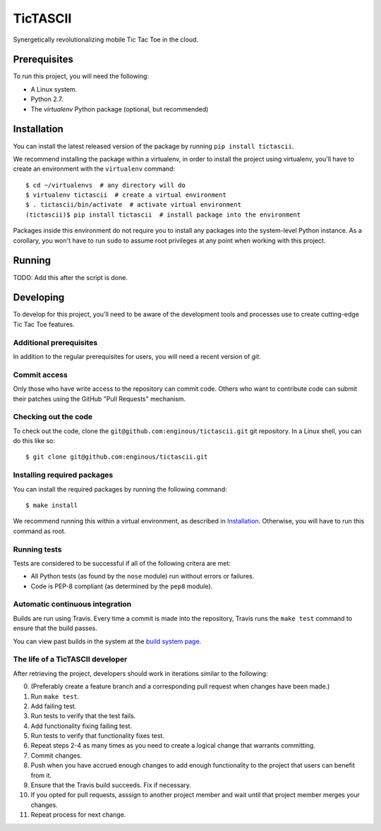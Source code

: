 =========
TicTASCII
=========

Synergetically revolutionalizing mobile Tic Tac Toe in the cloud.

Prerequisites
=============

To run this project, you will need the following:

* A Linux system.
* Python 2.7.
* The `virtualenv` Python package (optional, but recommended)

Installation
============

You can install the latest released version of the package by running
``pip install tictascii``.

We recommend installing the package within a virtualenv, in order to
install the project using virtualenv, you'll have to create an environment
with the ``virtualenv`` command::

    $ cd ~/virtualenvs  # any directory will do
    $ virtualenv tictascii  # create a virtual environment
    $ . tictascii/bin/activate  # activate virtual environment
    (tictascii)$ pip install tictascii  # install package into the environment

Packages inside this environment do not require you to install any packages
into the system-level Python instance.  As a corollary, you won't have to run
``sudo`` to assume root privileges at any point when working with this project.

Running
=======

TODO: Add this after the script is done.


Developing
==========

To develop for this project, you'll need to be aware of the development tools
and processes use to create cutting-edge Tic Tac Toe features.

Additional prerequisites
~~~~~~~~~~~~~~~~~~~~~~~~

In addition to the regular prerequisites for users, you will need a recent
version of `git`.

Commit access
~~~~~~~~~~~~~

Only those who have write access to the repository can commit code.  Others
who want to contribute code can submit their patches using the GitHub
"Pull Requests" mechanism.

Checking out the code
~~~~~~~~~~~~~~~~~~~~~

To check out the code, clone the ``git@github.com:enginous/tictascii.git``
git repository.  In a Linux shell, you can do this like so::

    $ git clone git@github.com:enginous/tictascii.git

Installing required packages
~~~~~~~~~~~~~~~~~~~~~~~~~~~~

You can install the required packages by running the following command::

    $ make install

We recommend running this within a virtual environment, as described in
`Installation`_.  Otherwise, you will have to run this command as root.

Running tests
~~~~~~~~~~~~~

Tests are considered to be successful if all of the following critera are met:

* All Python tests (as found by the ``nose`` module) run without errors or
  failures.
* Code is PEP-8 compliant (as determined by the ``pep8`` module).

Automatic continuous integration
~~~~~~~~~~~~~~~~~~~~~~~~~~~~~~~~

.. image:: https://secure.travis-ci.org/enginous/tictascii.png?branch=master

Builds are run using Travis.  Every time a commit is made into the repository,
Travis runs the ``make test`` command to ensure that the build passes.

You can view past builds in the system at the `build system page`_.

.. _`build system page`: https://travis-ci.org/enginous/tictascii

The life of a TicTASCII developer
~~~~~~~~~~~~~~~~~~~~~~~~~~~~~~~~~

After retrieving the project, developers should work in iterations similar
to the following:

0.  (Preferably create a feature branch and a corresponding pull request
    when changes have been made.)
1.  Run ``make test``.
2.  Add failing test.
3.  Run tests to verify that the test fails.
4.  Add functionality fixing failing test.
5.  Run tests to verify that functionality fixes test.
6.  Repeat steps 2-4 as many times as you need to create a logical change
    that warrants committing.
7.  Commit changes.
8.  Push when you have accrued enough changes to add enough functionality
    to the project that users can benefit from it.
9.  Ensure that the Travis build succeeds.  Fix if necessary.
10. If you opted for pull requests, asssign to another project member and wait
    until that project member merges your changes.
11. Repeat process for next change.